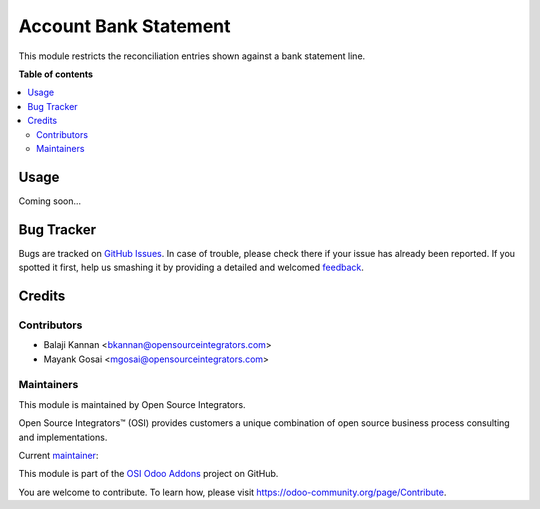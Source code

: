 ======================
Account Bank Statement
======================

.. |badge1| image:: https://img.shields.io/badge/maturity-Beta-yellow.png
    :target: https://odoo-community.org/page/development-status
    :alt: Beta
.. |badge2| image:: https://img.shields.io/badge/licence-AGPL--3-blue.png
    :target: http://www.gnu.org/licenses/agpl-3.0-standalone.html
    :alt: License: AGPL-3
.. |badge3| image:: https://img.shields.io/badge/github-ursais%2Fosi--addons-lightgray.png?logo=github
    :target: https://github.com/ursais/osi-addons/tree/12.0/sale_subscription_brand
    :alt: ursais/osi-addons

|badge1| |badge2| |badge3|

This module restricts the reconciliation entries shown against a bank statement line.

**Table of contents**

.. contents::
   :local:

Usage
=====

Coming soon...

Bug Tracker
===========

Bugs are tracked on `GitHub Issues <https://github.com/ursais/osi-addons/issues>`_.
In case of trouble, please check there if your issue has already been reported.
If you spotted it first, help us smashing it by providing a detailed and welcomed
`feedback <https://github.com/ursais/osi-addons/issues/new?body=module:%20osi_account_bank_statement%0Aversion:%2012.0%0A%0A**Steps%20to%20reproduce**%0A-%20...%0A%0A**Current%20behavior**%0A%0A**Expected%20behavior**>`_.

Credits
=======

Contributors
------------

* Balaji Kannan <bkannan@opensourceintegrators.com>
* Mayank Gosai <mgosai@opensourceintegrators.com>

Maintainers
-----------

This module is maintained by Open Source Integrators.

.. image:: https://github.com/ursais.png
    :target: https://www.opensourceintegrators.com
    :alt: Open Source Integrators

Open Source Integrators™ (OSI) provides customers a unique combination of
open source business process consulting and implementations.

.. |maintainer-mgosai| image:: https://github.com/mgosai.png?size=40px
    :target: https://github.com/mgosai
    :alt: Mayank Gosai

Current `maintainer <https://odoo-community.org/page/maintainer-role>`__:

|maintainer-mgosai|

This module is part of the `OSI Odoo Addons <https://github.com/ursais/osi-addons/tree/12.0/osi_account_bank_statement>`_ project on GitHub.

You are welcome to contribute. To learn how, please visit https://odoo-community.org/page/Contribute.
